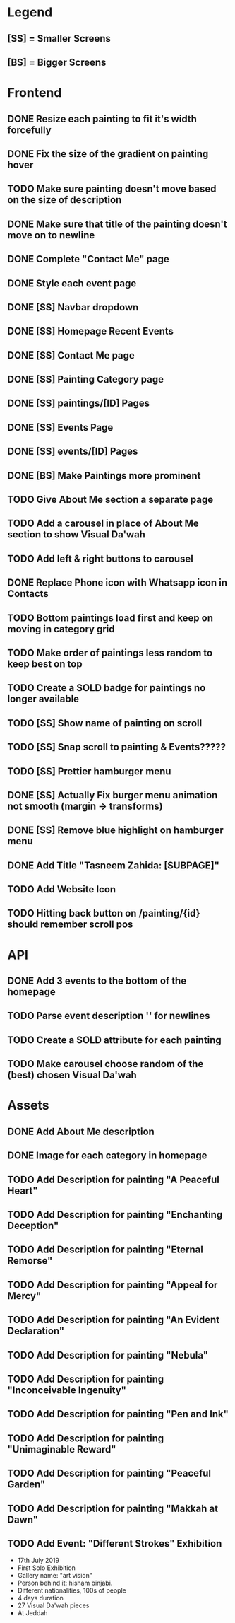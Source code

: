 * Legend
** [SS] = Smaller Screens
** [BS] = Bigger Screens

* Frontend
** DONE Resize each painting to fit it's width forcefully
** DONE Fix the size of the gradient on painting hover
** TODO Make sure painting doesn't move based on the size of description
** DONE Make sure that title of the painting doesn't move on to newline
** DONE Complete "Contact Me" page
** DONE Style each event page
** DONE [SS] Navbar dropdown
** DONE [SS] Homepage Recent Events
** DONE [SS] Contact Me page
** DONE [SS] Painting Category page
** DONE [SS] paintings/[ID] Pages
** DONE [SS] Events Page
** DONE [SS] events/[ID] Pages
** DONE [BS] Make Paintings more prominent
** TODO Give About Me section a separate page
** TODO Add a carousel in place of About Me section to show Visual Da'wah
** TODO Add left & right buttons to carousel
** DONE Replace Phone icon with Whatsapp icon in Contacts
** TODO Bottom paintings load first and keep on moving in category grid
** TODO Make order of paintings less random to keep best on top
** TODO Create a SOLD badge for paintings no longer available
** TODO [SS] Show name of painting on scroll
** TODO [SS] Snap scroll to painting & Events?????
** TODO [SS] Prettier hamburger menu
** DONE [SS] Actually Fix burger menu animation not smooth (margin -> transforms)
** DONE [SS] Remove blue highlight on hamburger menu
** DONE Add Title "Tasneem Zahida: [SUBPAGE]"
** TODO Add Website Icon
** TODO Hitting back button on /painting/{id} should remember scroll pos
* API
** DONE Add 3 events to the bottom of the homepage
** TODO Parse event description '\n' for newlines
** TODO Create a SOLD attribute for each painting
** TODO Make carousel choose random of the (best) chosen Visual Da'wah
* Assets
** DONE Add About Me description
** DONE Image for each category in homepage
** TODO Add Description for painting "A Peaceful Heart"
** TODO Add Description for painting "Enchanting Deception"
** TODO Add Description for painting "Eternal Remorse"
** TODO Add Description for painting "Appeal for Mercy"
** TODO Add Description for painting "An Evident Declaration"
** TODO Add Description for painting "Nebula"
** TODO Add Description for painting "Inconceivable Ingenuity"
** TODO Add Description for painting "Pen and Ink"
** TODO Add Description for painting "Unimaginable Reward"
** TODO Add Description for painting "Peaceful Garden"
** TODO Add Description for painting "Makkah at Dawn"
** TODO Add Event: "Different Strokes" Exhibition
   + 17th July 2019
   + First Solo Exhibition
   + Gallery name: "art vision"
   + Person behind it: hisham binjabi.
   + Different nationalities, 100s of people
   + 4 days duration
   + 27 Visual Da'wah pieces
   + At Jeddah
